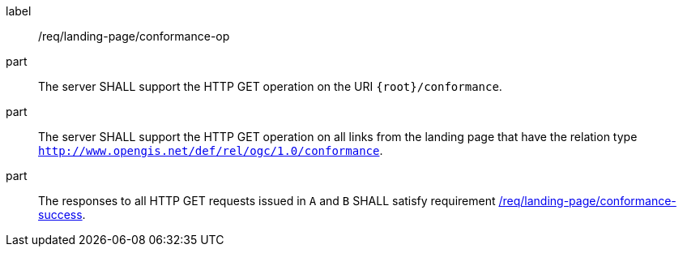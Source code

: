 [[req_landing-page_conformance-op]]
////
[width="90%",cols="2,6a"]
|===
^|*Requirement {counter:req-id}* |*/req/landing-page/conformance-op*
^|A |The server SHALL support the HTTP GET operation on the URI `{root}/conformance`.
^|B |The server SHALL support the HTTP GET operation on all links from the landing page that have the relation type `http://www.opengis.net/def/rel/ogc/1.0/conformance`.
^|C |The responses to all HTTP GET requests issued in `A` and `B` SHALL satisfy requirement <<req_landing-page_conformance-success,/req/landing-page/conformance-success>>.
|===
////

[requirement]
====
[%metadata]
label:: /req/landing-page/conformance-op
part:: The server SHALL support the HTTP GET operation on the URI `{root}/conformance`.
part:: The server SHALL support the HTTP GET operation on all links from the landing page that have the relation type `http://www.opengis.net/def/rel/ogc/1.0/conformance`.
part:: The responses to all HTTP GET requests issued in `A` and `B` SHALL satisfy requirement <<req_landing-page_conformance-success,/req/landing-page/conformance-success>>.
====
